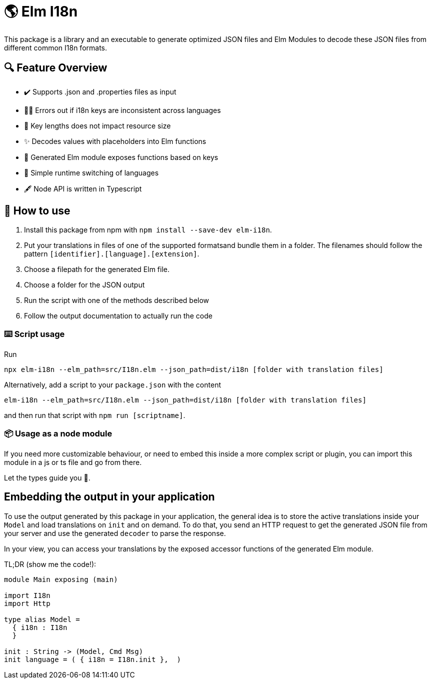 = 🌎 Elm I18n 

This package is a library and an executable to generate optimized JSON files and Elm Modules to decode these JSON files from 
different common I18n formats. 

== 🔍 Feature Overview 

[none]
* ✔️ Supports .json and .properties files as input
* 🕵️‍♂️ Errors out if i18n keys are inconsistent across languages
* 🚀 Key lengths does not impact resource size 
* ✨ Decodes values with placeholders into Elm functions
* 🔑 Generated Elm module exposes functions based on keys
* 🎌 Simple runtime switching of languages
* 🖋️ Node API is written in Typescript


== 📖 How to use

. Install this package from npm with `npm install --save-dev elm-i18n`.

. Put your translations in files of one of the supported formatsand bundle them in a folder. The filenames should follow the pattern `[identifier].[language].[extension]`.
. Choose a filepath for the generated Elm file.
. Choose a folder for the JSON output
. Run the script with one of the methods described below
. Follow the output documentation to actually run the code

=== ⌨️ Script usage

Run 
-----
npx elm-i18n --elm_path=src/I18n.elm --json_path=dist/i18n [folder with translation files]
-----

Alternatively, add a script to your `package.json` with the content
-----
elm-i18n --elm_path=src/I18n.elm --json_path=dist/i18n [folder with translation files]
-----

and then run that script with `npm run [scriptname]`.

=== 📦 Usage as a node module

If you need more customizable behaviour, or need to embed this inside a more complex script or plugin, you can import this module 
in a js or ts file and go from there.

Let the types guide you 🦮.

== Embedding the output in your application

To use the output generated by this package in your application, the general idea is to store the active translations inside your `Model` and load translations on `init` and on demand. To do that, you send an HTTP request to get the generated JSON file from your server and use the generated `decoder` to parse the response.

In your view, you can access your translations by the exposed accessor functions of the generated Elm module.

TL;DR (show me the code!):

[source=elm]
----
module Main exposing (main)

import I18n
import Http

type alias Model =
  { i18n : I18n
  }

init : String -> (Model, Cmd Msg)
init language = ( { i18n = I18n.init },  )  
----


